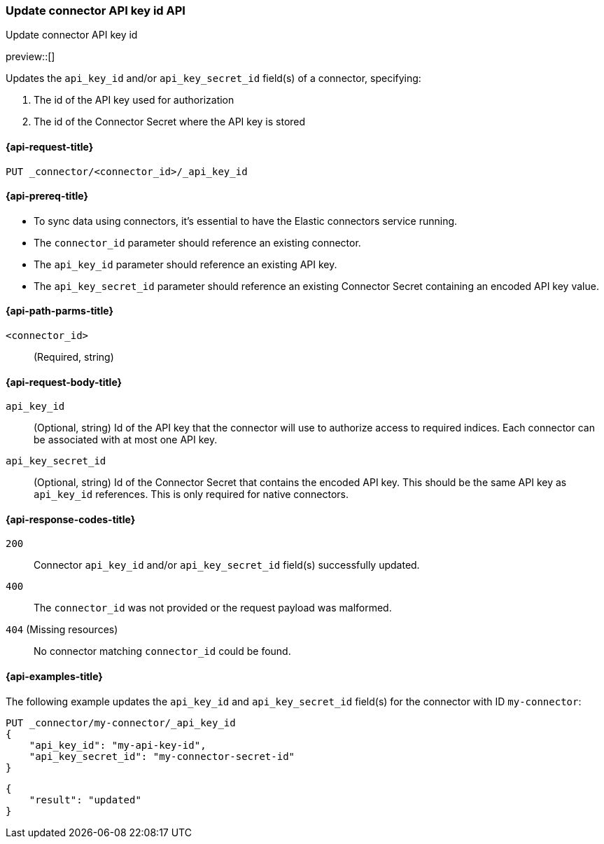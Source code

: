[[update-connector-api-key-id-api]]
=== Update connector API key id API
++++
<titleabbrev>Update connector API key id</titleabbrev>
++++

preview::[]

Updates the `api_key_id` and/or `api_key_secret_id` field(s) of a connector, specifying:

. The id of the API key used for authorization
. The id of the Connector Secret where the API key is stored

[[update-connector-api-key-id-api-request]]
==== {api-request-title}

`PUT _connector/<connector_id>/_api_key_id`

[[update-connector-api-key-id-api-prereq]]
==== {api-prereq-title}

* To sync data using connectors, it's essential to have the Elastic connectors service running.
* The `connector_id` parameter should reference an existing connector.
* The `api_key_id` parameter should reference an existing API key.
* The `api_key_secret_id` parameter should reference an existing Connector Secret containing an encoded API key value.

[[update-connector-api-key-id-api-path-params]]
==== {api-path-parms-title}

`<connector_id>`::
(Required, string)

[role="child_attributes"]
[[update-connector-api-key-id-api-request-body]]
==== {api-request-body-title}

`api_key_id`::
(Optional, string) Id of the API key that the connector will use to authorize access to required indices. Each connector can be associated with at most one API key.

`api_key_secret_id`::
(Optional, string) Id of the Connector Secret that contains the encoded API key. This should be the same API key as `api_key_id` references. This is only required for native connectors.

[[update-connector-api-key-id-api-response-codes]]
==== {api-response-codes-title}

`200`::
Connector `api_key_id` and/or `api_key_secret_id` field(s) successfully updated.

`400`::
The `connector_id` was not provided or the request payload was malformed.

`404` (Missing resources)::
No connector matching `connector_id` could be found.

[[update-connector-api-key-id-api-example]]
==== {api-examples-title}

The following example updates the `api_key_id` and `api_key_secret_id` field(s) for the connector with ID `my-connector`:

////
[source, console]
--------------------------------------------------
PUT _connector/my-connector
{
  "index_name": "search-google-drive",
  "name": "My Connector",
  "service_type": "google_drive"
}
--------------------------------------------------
// TESTSETUP

[source,console]
--------------------------------------------------
DELETE _connector/my-connector
--------------------------------------------------
// TEARDOWN
////

[source,console]
----
PUT _connector/my-connector/_api_key_id
{
    "api_key_id": "my-api-key-id",
    "api_key_secret_id": "my-connector-secret-id"
}
----

[source,console-result]
----
{
    "result": "updated"
}
----
